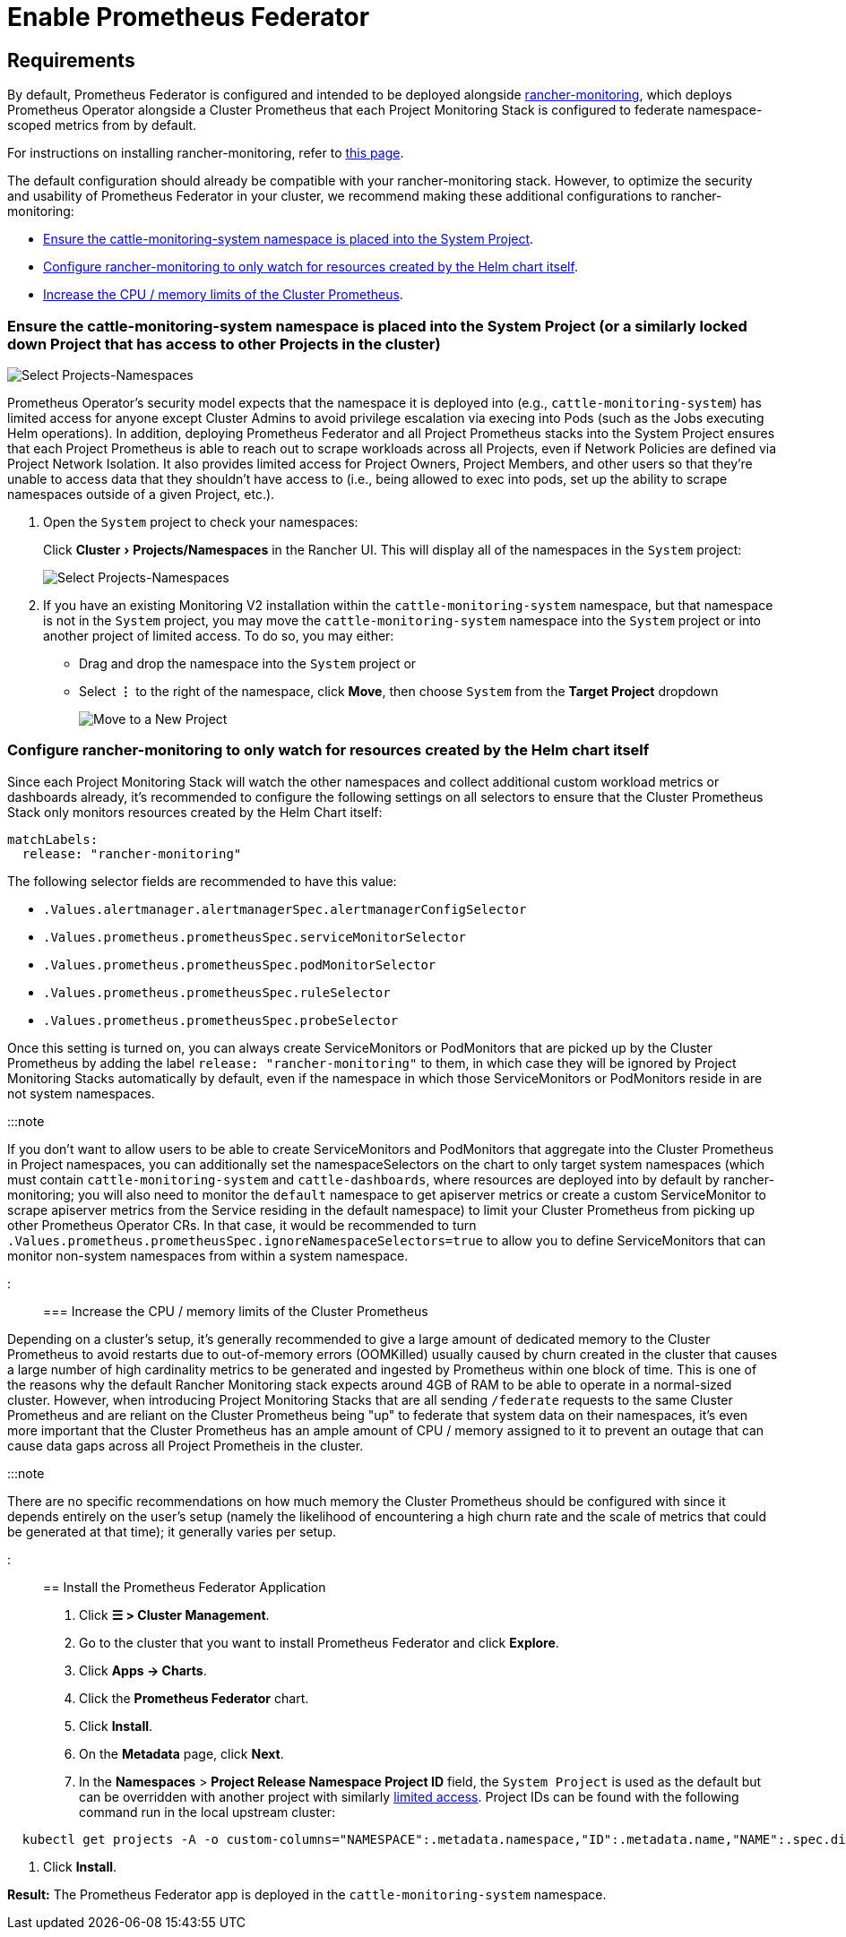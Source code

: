 = Enable Prometheus Federator
:experimental:

+++<head>++++++<link rel="canonical" href="https://ranchermanager.docs.rancher.com/how-to-guides/advanced-user-guides/monitoring-alerting-guides/prometheus-federator-guides/enable-prometheus-federator">++++++</link>++++++</head>+++

== Requirements

By default, Prometheus Federator is configured and intended to be deployed alongside xref:../../../../integrations-in-rancher/monitoring-and-alerting/monitoring-and-alerting.adoc[rancher-monitoring], which deploys Prometheus Operator alongside a Cluster Prometheus that each Project Monitoring Stack is configured to federate namespace-scoped metrics from by default.

For instructions on installing rancher-monitoring, refer to xref:../enable-monitoring.adoc[this page].

The default configuration should already be compatible with your rancher-monitoring stack. However, to optimize the security and usability of Prometheus Federator in your cluster, we recommend making these additional configurations to rancher-monitoring:

* <<ensure-the-cattle-monitoring-system-namespace-is-placed-into-the-system-project-or-a-similarly-locked-down-project-that-has-access-to-other-projects-in-the-cluster,Ensure the cattle-monitoring-system namespace is placed into the System Project>>.
* <<configure-rancher-monitoring-to-only-watch-for-resources-created-by-the-helm-chart-itself,Configure rancher-monitoring to only watch for resources created by the Helm chart itself>>.
* <<increase-the-cpu--memory-limits-of-the-cluster-prometheus,Increase the CPU / memory limits of the Cluster Prometheus>>.

=== Ensure the cattle-monitoring-system namespace is placed into the System Project (or a similarly locked down Project that has access to other Projects in the cluster)

image::/img/install-in-system-project.png[Select Projects-Namespaces]

Prometheus Operator's security model expects that the namespace it is deployed into (e.g., `cattle-monitoring-system`) has limited access for anyone except Cluster Admins to avoid privilege escalation via execing into Pods (such as the Jobs executing Helm operations). In addition, deploying Prometheus Federator and all Project Prometheus stacks into the System Project ensures that each Project Prometheus is able to reach out to scrape workloads across all Projects, even if Network Policies are defined via Project Network Isolation. It also provides limited access for Project Owners, Project Members, and other users so that they're unable to access data that they shouldn't have access to (i.e., being allowed to exec into pods, set up the ability to scrape namespaces outside of a given Project, etc.).

. Open the `System` project to check your namespaces:
+
Click menu:Cluster[Projects/Namespaces] in the Rancher UI. This will display all of the namespaces in the `System` project:
+
image::/img/cattle-monitoring-system.png[Select Projects-Namespaces]

. If you have an existing Monitoring V2 installation within the `cattle-monitoring-system` namespace, but that namespace is not in the `System` project, you may move the `cattle-monitoring-system` namespace into the `System` project or into another project of limited access. To do so, you may either:
 ** Drag and drop the namespace into the `System` project or
 ** Select *⋮* to the right of the namespace, click *Move*, then choose `System` from the *Target Project* dropdown
+
image::/img/move-to-new-project.png[Move to a New Project]

=== Configure rancher-monitoring to only watch for resources created by the Helm chart itself

Since each Project Monitoring Stack will watch the other namespaces and collect additional custom workload metrics or dashboards already, it's recommended to configure the following settings on all selectors to ensure that the Cluster Prometheus Stack only monitors resources created by the Helm Chart itself:

----
matchLabels:
  release: "rancher-monitoring"
----

The following selector fields are recommended to have this value:

* `.Values.alertmanager.alertmanagerSpec.alertmanagerConfigSelector`
* `.Values.prometheus.prometheusSpec.serviceMonitorSelector`
* `.Values.prometheus.prometheusSpec.podMonitorSelector`
* `.Values.prometheus.prometheusSpec.ruleSelector`
* `.Values.prometheus.prometheusSpec.probeSelector`

Once this setting is turned on, you can always create ServiceMonitors or PodMonitors that are picked up by the Cluster Prometheus by adding the label `release: "rancher-monitoring"` to them, in which case they will be ignored by Project Monitoring Stacks automatically by default, even if the namespace in which those ServiceMonitors or PodMonitors reside in are not system namespaces.

:::note

If you don't want to allow users to be able to create ServiceMonitors and PodMonitors that aggregate into the Cluster Prometheus in Project namespaces, you can additionally set the namespaceSelectors on the chart to only target system namespaces (which must contain `cattle-monitoring-system` and `cattle-dashboards`, where resources are deployed into by default by rancher-monitoring; you will also need to monitor the `default` namespace to get apiserver metrics or create a custom ServiceMonitor to scrape apiserver metrics from the Service residing in the default namespace) to limit your Cluster Prometheus from picking up other Prometheus Operator CRs. In that case, it would be recommended to turn `.Values.prometheus.prometheusSpec.ignoreNamespaceSelectors=true` to allow you to define ServiceMonitors that can monitor non-system namespaces from within a system namespace.

:::

=== Increase the CPU / memory limits of the Cluster Prometheus

Depending on a cluster's setup, it's generally recommended to give a large amount of dedicated memory to the Cluster Prometheus to avoid restarts due to out-of-memory errors (OOMKilled) usually caused by churn created in the cluster that causes a large number of high cardinality metrics to be generated and ingested by Prometheus within one block of time. This is one of the reasons why the default Rancher Monitoring stack expects around 4GB of RAM to be able to operate in a normal-sized cluster. However, when introducing Project Monitoring Stacks that are all sending `/federate` requests to the same Cluster Prometheus and are reliant on the Cluster Prometheus being "up" to federate that system data on their namespaces, it's even more important that the Cluster Prometheus has an ample amount of CPU / memory assigned to it to prevent an outage that can cause data gaps across all Project Prometheis in the cluster.

:::note

There are no specific recommendations on how much memory the Cluster Prometheus should be configured with since it depends entirely on the user's setup (namely the likelihood of encountering a high churn rate and the scale of metrics that could be generated at that time); it generally varies per setup.

:::

== Install the Prometheus Federator Application

. Click *☰ > Cluster Management*.
. Go to the cluster that you want to install Prometheus Federator and click *Explore*.
. Click *Apps \-> Charts*.
. Click the *Prometheus Federator* chart.
. Click *Install*.
. On the *Metadata* page, click *Next*.
. In the *Namespaces* > *Project Release Namespace Project ID* field, the `System Project` is used as the default but can be overridden with another project with similarly <<ensure-the-cattle-monitoring-system-namespace-is-placed-into-the-system-project-or-a-similarly-locked-down-project-that-has-access-to-other-projects-in-the-cluster,limited access>>. Project IDs can be found with the following command run in the local upstream cluster:

[,plain]
----
  kubectl get projects -A -o custom-columns="NAMESPACE":.metadata.namespace,"ID":.metadata.name,"NAME":.spec.displayName
----

. Click *Install*.

*Result:* The Prometheus Federator app is deployed in the `cattle-monitoring-system` namespace.
